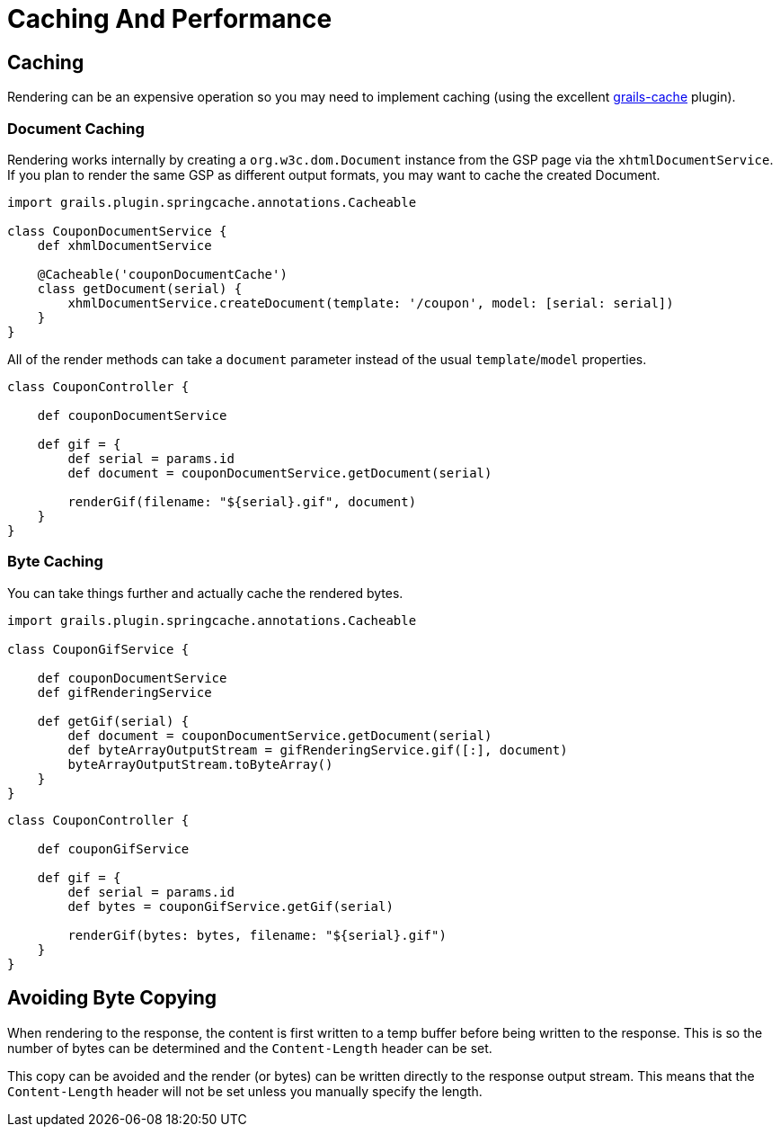 [#caching_and_performance]
= Caching And Performance

== Caching

Rendering can be an expensive operation so you may need to implement caching (using the excellent https://github.com/apache/grails-core/tree/7.0.x/grails-cache[grails-cache] plugin).

=== Document Caching

Rendering works internally by creating a `org.w3c.dom.Document` instance from the GSP page via the `xhtmlDocumentService`. If you plan to render the same GSP as different output formats, you may want to cache the created Document.

[source,groovy]
----
import grails.plugin.springcache.annotations.Cacheable

class CouponDocumentService {
    def xhmlDocumentService

    @Cacheable('couponDocumentCache')
    class getDocument(serial) {
        xhmlDocumentService.createDocument(template: '/coupon', model: [serial: serial])
    }
}
----

All of the render methods can take a `document` parameter instead of the usual `template`/`model` properties.

[source,groovy]
----
class CouponController {
    
    def couponDocumentService
    
    def gif = {
        def serial = params.id
        def document = couponDocumentService.getDocument(serial)
        
        renderGif(filename: "${serial}.gif", document)
    }
}
----

=== Byte Caching

You can take things further and actually cache the rendered bytes.

[source,groovy]
----
import grails.plugin.springcache.annotations.Cacheable

class CouponGifService {

    def couponDocumentService
    def gifRenderingService

    def getGif(serial) {
        def document = couponDocumentService.getDocument(serial)
        def byteArrayOutputStream = gifRenderingService.gif([:], document)
        byteArrayOutputStream.toByteArray()
    }
}
----

[source,groovy]
----
class CouponController {
    
    def couponGifService
    
    def gif = {
        def serial = params.id
        def bytes = couponGifService.getGif(serial)
        
        renderGif(bytes: bytes, filename: "${serial}.gif")
    }
}
----

== Avoiding Byte Copying

When rendering to the response, the content is first written to a temp buffer before being written to the response. This is so the number of bytes can be determined and the `Content-Length` header can be set.

This copy can be avoided and the render (or bytes) can be written directly to the response output stream. This means that the `Content-Length` header will not be set unless you manually specify the length.
